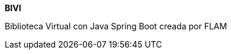 :app: BIVI
:handle: biblioteca-virtual
:desc: Biblioteca Virtual con Java Spring Boot creada por FLAM
:repo: ProyectoCinco/{handle}
:!showtitle:
:icons: font
:!toc-title:

= {app}

ifdef::env-github[]
[subs=attributes+]
++++
<div align="center">
   <h1>{app}</h1>
   <h3>{desc}</h3>
   <br />
</div>
++++
endif::[]

ifndef::env-github[]

[.text-center]
[.lead]
*{app}*

[.text-center]
{desc}

[.text-center]
endif::[]
